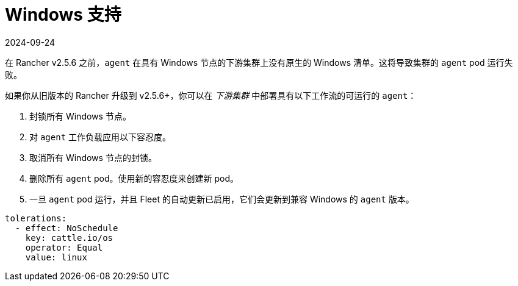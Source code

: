 = Windows 支持
:revdate: 2024-09-24
:page-revdate: {revdate}

在 Rancher v2.5.6 之前，`agent` 在具有 Windows 节点的下游集群上没有原生的 Windows 清单。这将导致集群的 `agent` pod 运行失败。

如果你从旧版本的 Rancher 升级到 v2.5.6+，你可以在 _下游集群_ 中部署具有以下工作流的可运行的 `agent`：

. 封锁所有 Windows 节点。
. 对 `agent` 工作负载应用以下容忍度。
. 取消所有 Windows 节点的封锁。
. 删除所有 `agent` pod。使用新的容忍度来创建新 pod。
. 一旦 `agent` pod 运行，并且 Fleet 的自动更新已启用，它们会更新到兼容 Windows 的 `agent` 版本。

[,yaml]
----
tolerations:
  - effect: NoSchedule
    key: cattle.io/os
    operator: Equal
    value: linux
----
